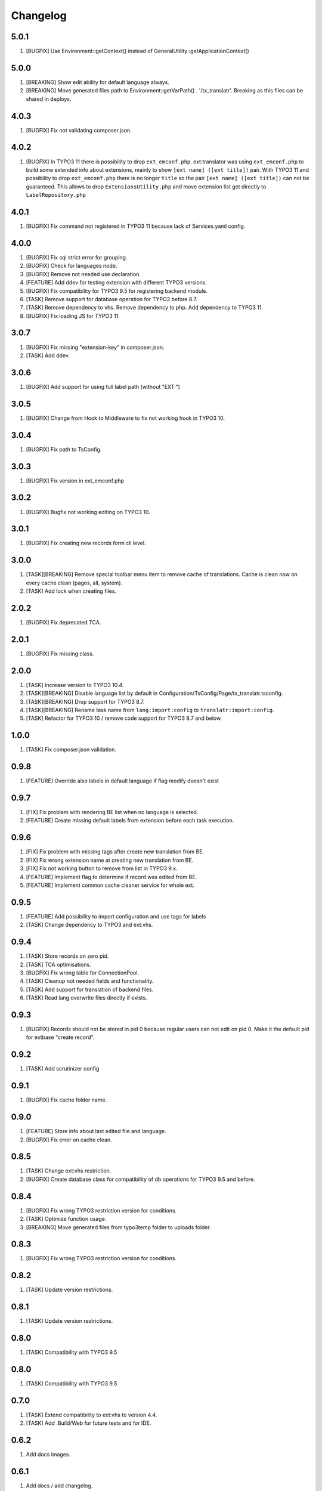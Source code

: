 Changelog
---------

5.0.1
~~~~~

1) [BUGFIX] Use Environment::getContext() instead of GeneralUtility::getApplicationContext()

5.0.0
~~~~~

1) [BREAKING] Show edit ability for default language always.
2) [BREAKING] Move generated files path to Environment::getVarPath() . '/tx_translatr'. Breaking as this files
   can be shared in deploys.

4.0.3
~~~~~

1) [BUGFIX] Fix not validating composer.json.

4.0.2
~~~~~

1) [BUGFIX] In TYPO3 11 there is possibility to drop ``ext_emconf.php``. ext:translator was using ``ext_emconf.php`` to
   build some extended info about extensions, mainly to show ``[ext name] ([ext title])`` pair. With TYPO3 11 and
   possibility to drop ``ext_emconf.php`` there is no longer ``title`` so the pair ``[ext name] ([ext title])`` can not be
   guaranteed. This allows to drop ``ExtensionsUtility.php`` and move extension list get directly to ``LabelRepository.php``


4.0.1
~~~~~

1) [BUGFIX] Fix command not registered in TYPO3 11 because lack of Services.yaml config.

4.0.0
~~~~~

1) [BUGFIX] Fix sql strict error for grouping.
2) [BUGFIX] Check for languages node.
3) [BUGFIX] Remove not needed use declaration.
4) [FEATURE] Add ddev for testing extension with different TYPO3 versions.
5) [BUGFIX] Fix compatibility for TYPO3 9.5 for registering backend module.
6) [TASK] Remove support for database operation for TYPO3 before 8.7.
7) [TASK] Remove dependency to vhs. Remove dependency to php. Add dependency to TYPO3 11.
8) [BUGFIX] Fix loading JS for TYPO3 11.

3.0.7
~~~~~

1) [BUGFIX] Fix missing "extension-key" in composer.json.
2) [TASK] Add ddev.

3.0.6
~~~~~

1) [BUGFIX] Add support for using full label path (without "EXT:")


3.0.5
~~~~~

1) [BUGFIX] Change from Hook to Middleware to fix not working hook in TYPO3 10.

3.0.4
~~~~~

1) [BUGFIX] Fix path to TsConfig.

3.0.3
~~~~~

1) [BUGFIX] Fix version in ext_emconf.php

3.0.2
~~~~~

1) [BUGFIX] Bugfix not working editing on TYPO3 10.

3.0.1
~~~~~

1) [BUGFIX] Fix creating new records form cli level.

3.0.0
~~~~~

1) [TASK][BREAKING] Remove special toolbar menu item to remove cache of translations. Cache is clean now on every cache clean (pages, all, system).
2) [TASK] Add lock when creating files.

2.0.2
~~~~~

1) [BUGFIX] Fix deprecated TCA.

2.0.1
~~~~~

1) [BUGFIX] Fix missing class.

2.0.0
~~~~~

1) [TASK] Increase version to TYPO3 10.4.
2) [TASK][BREAKING] Disable language list by default in Configuration/TsConfig/Page/tx_translatr.tsconfig.
3) [TASK][BREAKING] Drop support for TYPO3 8.7.
4) [TASK][BREAKING] Rename task name from ``lang:import:config`` to ``translatr:import:config``.
5) [TASK] Refactor for TYPO3 10 / remove code support for TYPO3 8.7 and below.

1.0.0
~~~~~

1) [TASK] Fix composer.json validation.

0.9.8
~~~~~

1) [FEATURE] Override also labels in default language if flag modify doesn't exist

0.9.7
~~~~~

1) [FIX] Fix problem with rendering BE list when no language is selected.
2) [FEATURE] Create missing default labels from extension before each task execution.

0.9.6
~~~~~

1) [FIX] Fix problem with missing tags after create new translation from BE.
2) [FIX] Fix wrong extension name at creating new translation from BE.
3) [FIX] Fix not working button to remove from list in TYPO3 9.x.
4) [FEATURE] Implement flag to determine if record was edited from BE.
5) [FEATURE] Implement common cache cleaner service for whole ext.

0.9.5
~~~~~

1) [FEATURE] Add possibility to import configuration and use tags for labels
2) [TASK] Change dependency to TYPO3 and ext:vhs.

0.9.4
~~~~~
1) [TASK] Store records on zero pid.
2) [TASK] TCA optimisations.
3) [BUGFIX] Fix wrong table for ConnectionPool.
4) [TASK] Cleanup not needed fields and functionality.
5) [TASK] Add support for translation of backend files.
6) [TASK] Read lang overwrite files directly if exists.

0.9.3
~~~~~
1) [BUGFIX] Records should not be stored in pid 0 because regular users can not edit on pid 0.
   Make it the default pid for extbase "create record".

0.9.2
~~~~~
1) [TASK] Add scrutinizer config

0.9.1
~~~~~
1) [BUGFIX] Fix cache folder name.

0.9.0
~~~~~
1) [FEATURE] Store info about last edited file and language.
2) [BUGFIX] Fix error on cache clean.

0.8.5
~~~~~
1) [TASK] Change ext:vhs restriction.
2) [BUGFIX] Create database class for compatibility of db operations for TYPO3 9.5 and before.

0.8.4
~~~~~
1) [BUGFIX] Fix wrong TYPO3 restriction version for conditions.
2) [TASK] Optimize function usage.
3) [BREAKING] Move generated files from typo3temp folder to uploads folder.

0.8.3
~~~~~
1) [BUGFIX] Fix wrong TYPO3 restriction version for conditions.

0.8.2
~~~~~
1) [TASK] Update version restrictions.

0.8.1
~~~~~
1) [TASK] Update version restrictions.

0.8.0
~~~~~
1) [TASK] Compatibility with TYPO3 9.5

0.8.0
~~~~~
1) [TASK] Compatibility with TYPO3 9.5

0.7.0
~~~~~
1) [TASK] Extend compatibility to ext:vhs to version 4.4.
2) [TASK] Add .Build/Web for future tests and for IDE.

0.6.2
~~~~~
1) Add docs images.

0.6.1
~~~~~
1) Add docs / add changelog.
